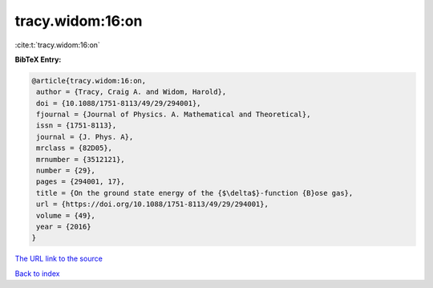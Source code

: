 tracy.widom:16:on
=================

:cite:t:`tracy.widom:16:on`

**BibTeX Entry:**

.. code-block:: bibtex

   @article{tracy.widom:16:on,
    author = {Tracy, Craig A. and Widom, Harold},
    doi = {10.1088/1751-8113/49/29/294001},
    fjournal = {Journal of Physics. A. Mathematical and Theoretical},
    issn = {1751-8113},
    journal = {J. Phys. A},
    mrclass = {82D05},
    mrnumber = {3512121},
    number = {29},
    pages = {294001, 17},
    title = {On the ground state energy of the {$\delta$}-function {B}ose gas},
    url = {https://doi.org/10.1088/1751-8113/49/29/294001},
    volume = {49},
    year = {2016}
   }
`The URL link to the source <ttps://doi.org/10.1088/1751-8113/49/29/294001}>`_


`Back to index <../By-Cite-Keys.html>`_
